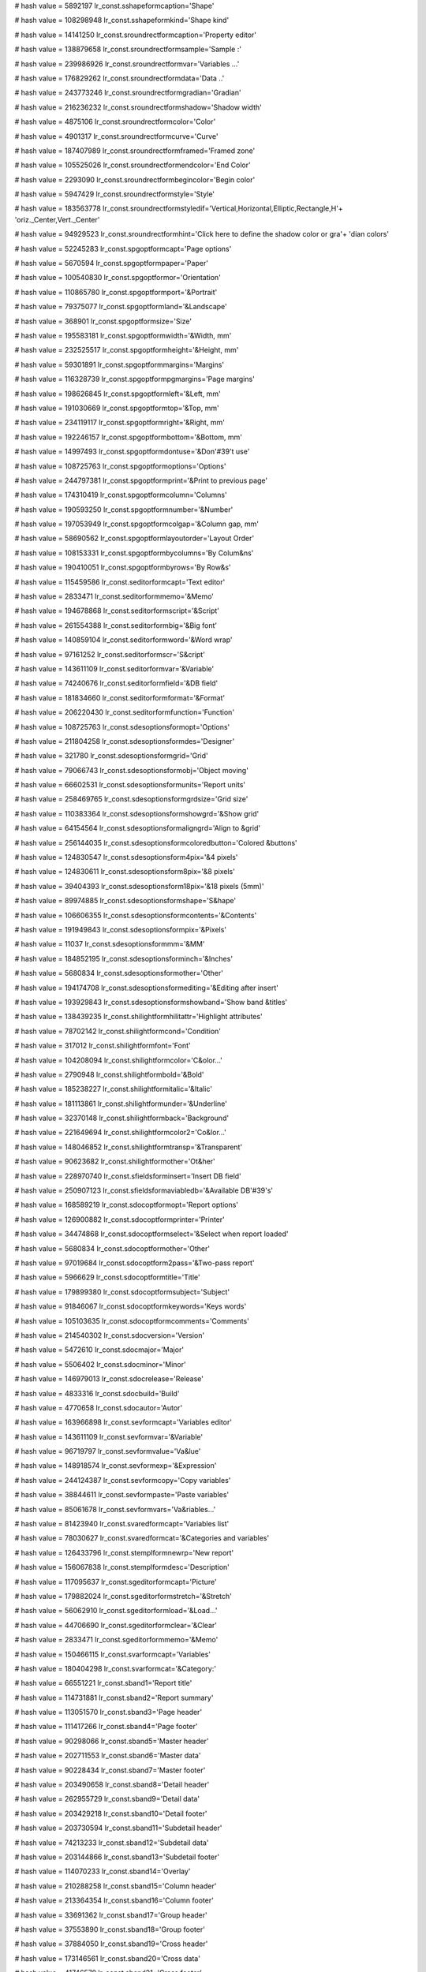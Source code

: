
# hash value = 5892197
lr_const.sshapeformcaption='Shape'


# hash value = 108298948
lr_const.sshapeformkind='Shape kind'


# hash value = 14141250
lr_const.sroundrectformcaption='Property editor'


# hash value = 138879658
lr_const.sroundrectformsample='Sample :'


# hash value = 239986926
lr_const.sroundrectformvar='Variables ...'


# hash value = 176829262
lr_const.sroundrectformdata='Data ..'


# hash value = 243773246
lr_const.sroundrectformgradian='Gradian'


# hash value = 216236232
lr_const.sroundrectformshadow='Shadow width'


# hash value = 4875106
lr_const.sroundrectformcolor='Color'


# hash value = 4901317
lr_const.sroundrectformcurve='Curve'


# hash value = 187407989
lr_const.sroundrectformframed='Framed zone'


# hash value = 105525026
lr_const.sroundrectformendcolor='End Color'


# hash value = 2293090
lr_const.sroundrectformbegincolor='Begin color'


# hash value = 5947429
lr_const.sroundrectformstyle='Style'


# hash value = 183563778
lr_const.sroundrectformstyledif='Vertical,Horizontal,Elliptic,Rectangle,H'+
'oriz._Center,Vert._Center'


# hash value = 94929523
lr_const.sroundrectformhint='Click here to define the shadow color or gra'+
'dian colors'


# hash value = 52245283
lr_const.spgoptformcapt='Page options'


# hash value = 5670594
lr_const.spgoptformpaper='Paper'


# hash value = 100540830
lr_const.spgoptformor='Orientation'


# hash value = 110865780
lr_const.spgoptformport='&Portrait'


# hash value = 79375077
lr_const.spgoptformland='&Landscape'


# hash value = 368901
lr_const.spgoptformsize='Size'


# hash value = 195583181
lr_const.spgoptformwidth='&Width, mm'


# hash value = 232525517
lr_const.spgoptformheight='&Height, mm'


# hash value = 59301891
lr_const.spgoptformmargins='Margins'


# hash value = 116328739
lr_const.spgoptformpgmargins='Page margins'


# hash value = 198626845
lr_const.spgoptformleft='&Left, mm'


# hash value = 191030669
lr_const.spgoptformtop='&Top, mm'


# hash value = 234119117
lr_const.spgoptformright='&Right, mm'


# hash value = 192246157
lr_const.spgoptformbottom='&Bottom, mm'


# hash value = 14997493
lr_const.spgoptformdontuse='&Don'#39't use'


# hash value = 108725763
lr_const.spgoptformoptions='Options'


# hash value = 244797381
lr_const.spgoptformprint='&Print to previous page'


# hash value = 174310419
lr_const.spgoptformcolumn='Columns'


# hash value = 190593250
lr_const.spgoptformnumber='&Number'


# hash value = 197053949
lr_const.spgoptformcolgap='&Column gap, mm'


# hash value = 58690562
lr_const.spgoptformlayoutorder='Layout Order'


# hash value = 108153331
lr_const.spgoptformbycolumns='By Colum&ns'


# hash value = 190410051
lr_const.spgoptformbyrows='By Row&s'


# hash value = 115459586
lr_const.seditorformcapt='Text editor'


# hash value = 2833471
lr_const.seditorformmemo='&Memo'


# hash value = 194678868
lr_const.seditorformscript='&Script'


# hash value = 261554388
lr_const.seditorformbig='&Big font'


# hash value = 140859104
lr_const.seditorformword='&Word wrap'


# hash value = 97161252
lr_const.seditorformscr='S&cript'


# hash value = 143611109
lr_const.seditorformvar='&Variable'


# hash value = 74240676
lr_const.seditorformfield='&DB field'


# hash value = 181834660
lr_const.seditorformformat='&Format'


# hash value = 206220430
lr_const.seditorformfunction='Function'


# hash value = 108725763
lr_const.sdesoptionsformopt='Options'


# hash value = 211804258
lr_const.sdesoptionsformdes='Designer'


# hash value = 321780
lr_const.sdesoptionsformgrid='Grid'


# hash value = 79066743
lr_const.sdesoptionsformobj='Object moving'


# hash value = 66602531
lr_const.sdesoptionsformunits='Report units'


# hash value = 258469765
lr_const.sdesoptionsformgrdsize='Grid size'


# hash value = 110383364
lr_const.sdesoptionsformshowgrd='&Show grid'


# hash value = 64154564
lr_const.sdesoptionsformaligngrd='Align to &grid'


# hash value = 256144035
lr_const.sdesoptionsformcoloredbutton='Colored &buttons'


# hash value = 124830547
lr_const.sdesoptionsform4pix='&4 pixels'


# hash value = 124830611
lr_const.sdesoptionsform8pix='&8 pixels'


# hash value = 39404393
lr_const.sdesoptionsform18pix='&18 pixels (5mm)'


# hash value = 89974885
lr_const.sdesoptionsformshape='S&hape'


# hash value = 106606355
lr_const.sdesoptionsformcontents='&Contents'


# hash value = 191949843
lr_const.sdesoptionsformpix='&Pixels'


# hash value = 11037
lr_const.sdesoptionsformmm='&MM'


# hash value = 184852195
lr_const.sdesoptionsforminch='&Inches'


# hash value = 5680834
lr_const.sdesoptionsformother='Other'


# hash value = 194174708
lr_const.sdesoptionsformediting='&Editing after insert'


# hash value = 193929843
lr_const.sdesoptionsformshowband='Show band &titles'


# hash value = 138439235
lr_const.shilightformhilitattr='Highlight attributes'


# hash value = 78702142
lr_const.shilightformcond='Condition'


# hash value = 317012
lr_const.shilightformfont='Font'


# hash value = 104208094
lr_const.shilightformcolor='C&olor...'


# hash value = 2790948
lr_const.shilightformbold='&Bold'


# hash value = 185238227
lr_const.shilightformitalic='&Italic'


# hash value = 181113861
lr_const.shilightformunder='&Underline'


# hash value = 32370148
lr_const.shilightformback='Background'


# hash value = 221649694
lr_const.shilightformcolor2='Co&lor...'


# hash value = 148046852
lr_const.shilightformtransp='&Transparent'


# hash value = 90623682
lr_const.shilightformother='Ot&her'


# hash value = 228970740
lr_const.sfieldsforminsert='Insert DB field'


# hash value = 250907123
lr_const.sfieldsformaviabledb='&Available DB'#39's'


# hash value = 168589219
lr_const.sdocoptformopt='Report options'


# hash value = 126900882
lr_const.sdocoptformprinter='Printer'


# hash value = 34474868
lr_const.sdocoptformselect='&Select when report loaded'


# hash value = 5680834
lr_const.sdocoptformother='Other'


# hash value = 97019684
lr_const.sdocoptform2pass='&Two-pass report'


# hash value = 5966629
lr_const.sdocoptformtitle='Title'


# hash value = 179899380
lr_const.sdocoptformsubject='Subject'


# hash value = 91846067
lr_const.sdocoptformkeywords='Keys words'


# hash value = 105103635
lr_const.sdocoptformcomments='Comments'


# hash value = 214540302
lr_const.sdocversion='Version'


# hash value = 5472610
lr_const.sdocmajor='Major'


# hash value = 5506402
lr_const.sdocminor='Minor'


# hash value = 146979013
lr_const.sdocrelease='Release'


# hash value = 4833316
lr_const.sdocbuild='Build'


# hash value = 4770658
lr_const.sdocautor='Autor'


# hash value = 163966898
lr_const.sevformcapt='Variables editor'


# hash value = 143611109
lr_const.sevformvar='&Variable'


# hash value = 96719797
lr_const.sevformvalue='Va&lue'


# hash value = 148918574
lr_const.sevformexp='&Expression'


# hash value = 244124387
lr_const.sevformcopy='Copy variables'


# hash value = 38844611
lr_const.sevformpaste='Paste variables'


# hash value = 85061678
lr_const.sevformvars='Va&riables...'


# hash value = 81423940
lr_const.svaredformcapt='Variables list'


# hash value = 78030627
lr_const.svaredformcat='&Categories and variables'


# hash value = 126433796
lr_const.stemplformnewrp='New report'


# hash value = 156067838
lr_const.stemplformdesc='Description'


# hash value = 117095637
lr_const.sgeditorformcapt='Picture'


# hash value = 179882024
lr_const.sgeditorformstretch='&Stretch'


# hash value = 56062910
lr_const.sgeditorformload='&Load...'


# hash value = 44706690
lr_const.sgeditorformclear='&Clear'


# hash value = 2833471
lr_const.sgeditorformmemo='&Memo'


# hash value = 150466115
lr_const.svarformcapt='Variables'


# hash value = 180404298
lr_const.svarformcat='&Category:'


# hash value = 66551221
lr_const.sband1='Report title'


# hash value = 114731881
lr_const.sband2='Report summary'


# hash value = 113051570
lr_const.sband3='Page header'


# hash value = 111417266
lr_const.sband4='Page footer'


# hash value = 90298066
lr_const.sband5='Master header'


# hash value = 202711553
lr_const.sband6='Master data'


# hash value = 90228434
lr_const.sband7='Master footer'


# hash value = 203490658
lr_const.sband8='Detail header'


# hash value = 262955729
lr_const.sband9='Detail data'


# hash value = 203429218
lr_const.sband10='Detail footer'


# hash value = 203730594
lr_const.sband11='Subdetail header'


# hash value = 74213233
lr_const.sband12='Subdetail data'


# hash value = 203144866
lr_const.sband13='Subdetail footer'


# hash value = 114070233
lr_const.sband14='Overlay'


# hash value = 210288258
lr_const.sband15='Column header'


# hash value = 213364354
lr_const.sband16='Column footer'


# hash value = 33691362
lr_const.sband17='Group header'


# hash value = 37553890
lr_const.sband18='Group footer'


# hash value = 37884050
lr_const.sband19='Cross header'


# hash value = 173146561
lr_const.sband20='Cross data'


# hash value = 41746578
lr_const.sband21='Cross footer'


# hash value = 349765
lr_const.sband22='None'


# hash value = 5668211
lr_const.svar1='Page#'


# hash value = 147738926
lr_const.svar2='Expression'


# hash value = 305317
lr_const.svar3='Date'


# hash value = 372789
lr_const.svar4='Time'


# hash value = 5440627
lr_const.svar5='Line#'


# hash value = 210946643
lr_const.svar6='Line through#'


# hash value = 174310467
lr_const.svar7='Column#'


# hash value = 213616739
lr_const.svar8='Current line#'


# hash value = 135514979
lr_const.svar9='TotalPages'


# hash value = 1371
lr_const.sok='Ok'


# hash value = 77089212
lr_const.scancel='Cancel'


# hash value = 24515
lr_const.syes='Yes'


# hash value = 1359
lr_const.sno='No'


# hash value = 354261
lr_const.spg='Page'


# hash value = 155060549
lr_const.srepfile='Report file'


# hash value = 156833519
lr_const.sremovepg='Remove this page?'


# hash value = 174379213
lr_const.sconfirm='Confirm'


# hash value = 147506180
lr_const.sstretched='Stretched'


# hash value = 131568926
lr_const.svarformat='Variable format...'


# hash value = 224751950
lr_const.sfont='Font...'


# hash value = 141014752
lr_const.swordwrap='Word wrap'


# hash value = 107769339
lr_const.swordbreak='Word break'


# hash value = 186116549
lr_const.sautosize='Auto size'


# hash value = 48
lr_const.scharset='0'


# hash value = 101016749
lr_const.snotassigned='[None]'


# hash value = 169743429
lr_const.sformnewpage='Force new page'


# hash value = 143841369
lr_const.sprintifsubsetempty='Print if detail empty'


# hash value = 160137716
lr_const.sbreaked='Breaked'


# hash value = 178289765
lr_const.spicturecenter='Center picture'


# hash value = 10706303
lr_const.skeepaspectratio='Keep aspect ratio'


# hash value = 67001709
lr_const.sformfile='FastReport form'


# hash value = 27711365
lr_const.stemplfile='FastReport template'


# hash value = 27136717
lr_const.slazformfile='LazReport form'


# hash value = 219768293
lr_const.spictfile='Picture file'


# hash value = 141542677
lr_const.sbmpfile='Bitmap file'


# hash value = 242010851
lr_const.sallfiles='All files'


# hash value = 39178612
lr_const.sinscheckbox='Insert CheckBox object'


# hash value = 60836852
lr_const.sinschart='Insert Chart object'


# hash value = 77612260
lr_const.sinsshape='Insert Shape object'


# hash value = 135947524
lr_const.sinsbarcode='Insert Barcode object'


# hash value = 57642513
lr_const.sinsroundrect='Insert an RoundRect with shadow area'


# hash value = 172705317
lr_const.ssubreportonpage='SubReport on page'


# hash value = 262908109
lr_const.spicture='[Picture]'


# hash value = 171115524
lr_const.stransparent='Transparent'


# hash value = 183260782
lr_const.sother='Other...'


# hash value = 207730453
lr_const.sonfirstpage='On first page'


# hash value = 252122453
lr_const.sonlastpage='On last page'


# hash value = 158330739
lr_const.srepeatheader='Show on all pages'


# hash value = 222669012
lr_const.sdesignreport='Design report'


# hash value = 173870947
lr_const.sinsertfields='Insert DB fields'


# hash value = 209750691
lr_const.ssavechanges='Save changes'


# hash value = 1967
lr_const.sto='to'


# hash value = 178787989
lr_const.sshape1='Rectangle'


# hash value = 4807381
lr_const.sshape2='Rounded rectangle'


# hash value = 204670933
lr_const.sshape3='Ellipse'


# hash value = 150489493
lr_const.sshape4='Triangle'


# hash value = 132517121
lr_const.sshape5='Diagonal1'


# hash value = 132517122
lr_const.sshape6='Diagonal2'


# hash value = 91286579
lr_const.spixels='Pixels'


# hash value = 1309
lr_const.smm='MM'


# hash value = 84188867
lr_const.sinches='Inches'


# hash value = 53586564
lr_const.svirtualdataset='Virtual Dataset'


# hash value = 205786691
lr_const.sfrvariables='FR variables'


# hash value = 93318231
lr_const.serroroccured='An error occured during calculating'


# hash value = 5680834
lr_const.sspecval='Other'


# hash value = 31893764
lr_const.sfrferror='Unsupported FRF format'


# hash value = 36192980
lr_const.sclassobjectnotfound='Class Object "%s" not found'


# hash value = 213983267
lr_const.sduplicatedobjectname='An object named "%s" already exists'


# hash value = 147286314
lr_const.sdoc='Report:'


# hash value = 4752506
lr_const.sband='Band:'


# hash value = 184251831
lr_const.sreportpreparing='Report preparing'


# hash value = 45276314
lr_const.sfirstpass='Performing 1st pass:'


# hash value = 12163738
lr_const.spagepreparing='Processing page:'


# hash value = 5020002
lr_const.serror='Error'


# hash value = 126668695
lr_const.spreview='Preview'


# hash value = 7591610
lr_const.spageprinting='Printing page:'


# hash value = 95467380
lr_const.suntitled='Untitled'


# hash value = 156259588
lr_const.sprintererror='Printer selected is not valid'


# hash value = 146658453
lr_const.stextfile='ASCII Text file'


# hash value = 16552293
lr_const.srtffile='Rich Text file'


# hash value = 142920869
lr_const.scsvfile='CSV File'


# hash value = 31884213
lr_const.shtmfile='HTML file'


# hash value = 180605699
lr_const.sfilter='Filter properties'


# hash value = 77721834
lr_const.sfilterparam='Average font height:'


# hash value = 448861
lr_const.sfrom='from'


# hash value = 184821250
lr_const.sdefaultprinter='Default printer'


# hash value = 5738580
lr_const.sprintformprint='Print'


# hash value = 126900882
lr_const.sprintformprinter='Printer'


# hash value = 114087587
lr_const.sprintformprop='Properties'


# hash value = 174522058
lr_const.sprintformcopy='&Copies:'


# hash value = 125641477
lr_const.sprintformpgrange='Page range'


# hash value = 174124
lr_const.sprintformall='&All'


# hash value = 216329157
lr_const.sprintformcurpg='Current &page'


# hash value = 205054522
lr_const.sprintformnumber='&Numbers:'


# hash value = 151779346
lr_const.sprintforminfo='Enter page numbers and/or page ranges, separated'+
' by commas. For example, 1,3,5-12'


# hash value = 34130661
lr_const.sbandeditorformcapt='Band data source'


# hash value = 132924069
lr_const.sbandeditorformdatasrc='Data source'


# hash value = 233033460
lr_const.sbandeditorformreccount='&Record count'


# hash value = 90157396
lr_const.sbandtypesformcapt='Insert new band'


# hash value = 73926885
lr_const.sbandtypesformbtype='Band type'


# hash value = 5150400
lr_const.sgroupeditorformcapt='Group'


# hash value = 78702142
lr_const.sgroupeditorformcond='Condition'


# hash value = 228970740
lr_const.sgroupeditorformadddbfield='Insert DB field'


# hash value = 110529411
lr_const.sinsertfieldsformcapt='Insert fields'


# hash value = 95840787
lr_const.sinsertfieldsformaviabledset='&Available datasets'


# hash value = 127692148
lr_const.sinsertfieldsformplace='Placement'


# hash value = 21015788
lr_const.sinsertfieldsformhorz='&Horizontal'


# hash value = 211473084
lr_const.sinsertfieldsformvert='&Vertical'


# hash value = 76463027
lr_const.sinsertfieldsformheader='&Include headers'


# hash value = 107731907
lr_const.sinsertfieldsformband='Include &bands'


# hash value = 99411796
lr_const.saboutformcapt='About FastReport'


# hash value = 143365122
lr_const.spaper1='Letter, 8 1/2 x 11"'


# hash value = 254339810
lr_const.spaper2='Letter small, 8 1/2 x 11"'


# hash value = 114732770
lr_const.spaper3='Tabloid, 11 x 17"'


# hash value = 79428818
lr_const.spaper4='Ledger, 17 x 11"'


# hash value = 258724258
lr_const.spaper5='Legal, 8 1/2 x 14"'


# hash value = 41896690
lr_const.spaper6='Statement, 5 1/2 x 8 1/2"'


# hash value = 113364610
lr_const.spaper7='Executive, 7 1/4 x 10 1/2"'


# hash value = 2750157
lr_const.spaper8='A3 297 x 420 mm'


# hash value = 587517
lr_const.spaper9='A4 210 x 297 mm'


# hash value = 64430205
lr_const.spaper10='A4 small sheet, 210 x 297 mm'


# hash value = 1296109
lr_const.spaper11='A5 148 x 210 mm'


# hash value = 3147261
lr_const.spaper12='B4 250 x 354 mm'


# hash value = 1283565
lr_const.spaper13='B5 182 x 257 mm'


# hash value = 244723810
lr_const.spaper14='Folio, 8 1/2 x 13"'


# hash value = 40662189
lr_const.spaper15='Quarto Sheet, 215 x 275 mm'


# hash value = 41563938
lr_const.spaper16='10 x 14"'


# hash value = 58341330
lr_const.spaper17='11 x 17"'


# hash value = 169176674
lr_const.spaper18='Note, 8 1/2 x 11"'


# hash value = 48443378
lr_const.spaper19='9 Envelope, 3 7/8 x 8 7/8"'


# hash value = 161231602
lr_const.spaper20='#10 Envelope, 4 1/8  x 9 1/2"'


# hash value = 235023490
lr_const.spaper21='#11 Envelope, 4 1/2 x 10 3/8"'


# hash value = 55251986
lr_const.spaper22='#12 Envelope, 4 3/4 x 11"'


# hash value = 16872050
lr_const.spaper23='#14 Envelope, 5 x 11 1/2"'


# hash value = 49909730
lr_const.spaper24='C Sheet, 17 x 22"'


# hash value = 268078290
lr_const.spaper25='D Sheet, 22 x 34"'


# hash value = 234589666
lr_const.spaper26='E Sheet, 34 x 44"'


# hash value = 79930621
lr_const.spaper27='DL Envelope, 110 x 220 mm'


# hash value = 243160317
lr_const.spaper28='C5 Envelope, 162 x 229 mm'


# hash value = 137881693
lr_const.spaper29='C3 Envelope,  324 x 458 mm'


# hash value = 85653597
lr_const.spaper30='C4 Envelope,  229 x 324 mm'


# hash value = 187107421
lr_const.spaper31='C6 Envelope,  114 x 162 mm'


# hash value = 57899229
lr_const.spaper32='C65 Envelope, 114 x 229 mm'


# hash value = 85612621
lr_const.spaper33='B4 Envelope,  250 x 353 mm'


# hash value = 104368205
lr_const.spaper34='B5 Envelope,  176 x 250 mm'


# hash value = 187029581
lr_const.spaper35='B6 Envelope,  176 x 125 mm'


# hash value = 162900541
lr_const.spaper36='Italy Envelope, 110 x 230 mm'


# hash value = 77287010
lr_const.spaper37='Monarch Envelope, 3 7/8 x 7 1/2"'


# hash value = 31517922
lr_const.spaper38='6 3/4 Envelope, 3 5/8 x 6 1/2"'


# hash value = 122405826
lr_const.spaper39='US Std Fanfold, 14 7/8 x 11"'


# hash value = 175118994
lr_const.spaper40='German Std Fanfold, 8 1/2 x 12"'


# hash value = 216364082
lr_const.spaper41='German Legal Fanfold, 8 1/2 x 13"'


# hash value = 50214477
lr_const.spaper42='B4 (ISO) 250 x 353 mm'


# hash value = 53622749
lr_const.spaper43='Japanese Postcard 100 x 148 mm'


# hash value = 192558082
lr_const.spaper44='9 x 11"'


# hash value = 41564018
lr_const.spaper45='10 x 11"'


# hash value = 125450098
lr_const.spaper46='15 x 11"'


# hash value = 74426989
lr_const.spaper47='Envelope Invite 220 x 220 mm'


# hash value = 86397090
lr_const.spaper50='Letter Extra 9/275 x 12"'


# hash value = 173823778
lr_const.spaper51='Legal Extra 9/275 x 15"'


# hash value = 74988306
lr_const.spaper52='Tabloid Extra 11.69 x 18"'


# hash value = 196037474
lr_const.spaper53='A4 Extra 9.27 x 12.69"'


# hash value = 167291874
lr_const.spaper54='Letter Transverse 8/275 x 11"'


# hash value = 211791357
lr_const.spaper55='A4 Transverse 210 x 297 mm'


# hash value = 30368770
lr_const.spaper56='Letter Extra Transverse 9/275 x 12"'


# hash value = 4028157
lr_const.spaper57='SuperASuperAA4 227 x 356 mm'


# hash value = 1615565
lr_const.spaper58='SuperBSuperBA3 305 x 487 mm'


# hash value = 28305538
lr_const.spaper59='Letter Plus 8.5 x 12.69"'


# hash value = 107297421
lr_const.spaper60='A4 Plus 210 x 330 mm'


# hash value = 226795005
lr_const.spaper61='A5 Transverse 148 x 210 mm'


# hash value = 111683517
lr_const.spaper62='B5 (JIS) Transverse 182 x 257 mm'


# hash value = 81645309
lr_const.spaper63='A3 Extra 322 x 445 mm'


# hash value = 80998109
lr_const.spaper64='A5 Extra 174 x 235 mm'


# hash value = 101207661
lr_const.spaper65='B5 (ISO) Extra 201 x 276 mm'


# hash value = 16320221
lr_const.spaper66='A2 420 x 594 mm'


# hash value = 264154621
lr_const.spaper67='A3 Transverse 297 x 420 mm'


# hash value = 214553213
lr_const.spaper68='A3 Extra Transverse 322 x 445 mm'


# hash value = 105490845
lr_const.spaper69='Double Japanese Postcard 200 x 148 mm'


# hash value = 264562365
lr_const.spaper70='A6 105x148 mm'


# hash value = 193283730
lr_const.spaper71='DMPAPER_JENV_KAKU2 240X132'


# hash value = 196822615
lr_const.spaper72='DMPAPER_JENV_KAKU3 216X277'


# hash value = 47269525
lr_const.spaper73='DMPAPER_JENV_CHOU3 120X235'


# hash value = 263060021
lr_const.spaper74='DMPAPER_JENV_CHOU4 90X205'


# hash value = 102683289
lr_const.spaper75='DMPAPER_LETTER_ROTATED 279.4x215.9'


# hash value = 238037575
lr_const.spaper76='DMPAPER_A3_ROTATED 420x297'


# hash value = 213134016
lr_const.spaper77='DMPAPER_A4_ROTATED 297X210'


# hash value = 203435000
lr_const.spaper78='DMPAPER_A5_ROTATED 210X148'


# hash value = 250299527
lr_const.spaper79='DMPAPER_B4_JIS_ROTATED 364X257'


# hash value = 234782386
lr_const.spaper80='DMPAPER_B5_JIS_ROTATED 257X182'


# hash value = 249845376
lr_const.spaper81='DMPAPER_JAPANESE_POSTCARD_ROTATED 148X100'


# hash value = 106928848
lr_const.spaper82='DMPAPER_DBL_JAPANESE_POSTCARD_ROTATED 148X200'


# hash value = 219884469
lr_const.spaper83='DMPAPER_A6_ROTATED 148X105'


# hash value = 251505392
lr_const.spaper84='DMPAPER_JENV_KAKU2_ROTATED 332X240'


# hash value = 222014150
lr_const.spaper85='DMPAPER_JENV_KAKU3_ROTATED 277X216'


# hash value = 167617440
lr_const.spaper86='DMPAPER_JENV_CHOU3_ROTATED 235X120'


# hash value = 260385456
lr_const.spaper87='DMPAPER_JENV_CHOU4_ROTATED 205X90'


# hash value = 170762354
lr_const.spaper88='DMPAPER_B6_JIS 128X122'


# hash value = 214268760
lr_const.spaper89='DMPAPER_B6_JIS_ROTATED 182X128'


# hash value = 25395876
lr_const.spaper90='DMPAPER_12X11 304.8X279.4'


# hash value = 266679349
lr_const.spaper91='DMPAPER_JENV_YOU4 105X235'


# hash value = 42798229
lr_const.spaper92='DMPAPER_JENV_YOU4_ROTATED 235X105'


# hash value = 34166405
lr_const.spaper93='DMPAPER_P16K 146X215'


# hash value = 212580017
lr_const.spaper94='DMPAPER_P32K 97X151'


# hash value = 65875809
lr_const.spaper95='DMPAPER_P32KBIG 97X151'


# hash value = 71393717
lr_const.spaper96='DMPAPER_PENV_1 102X165'


# hash value = 71394950
lr_const.spaper97='DMPAPER_PENV_2 102X176'


# hash value = 70018950
lr_const.spaper98='DMPAPER_PENV_3 125X176'


# hash value = 70477080
lr_const.spaper99='DMPAPER_PENV_4 110X208'


# hash value = 70476912
lr_const.spaper100='DMPAPER_PENV_5 110X220'


# hash value = 69430080
lr_const.spaper101='DMPAPER_PENV_6 120X230'


# hash value = 82012736
lr_const.spaper102='DMPAPER_PENV_7 160X230'


# hash value = 69429785
lr_const.spaper103='DMPAPER_PENV_8 120X309'


# hash value = 86535028
lr_const.spaper104='DMPAPER_PENV_9 229X324'


# hash value = 20223160
lr_const.spaper105='DMPAPER_PENV_10 324X458'


# hash value = 266179446
lr_const.spaper106='DMPAPER_P16K_ROTATED 215X146'


# hash value = 13441463
lr_const.spaper107='DMPAPER_P32K_ROTATED 151X97'


# hash value = 106243831
lr_const.spaper108='DMPAPER_P32KBIG_ROTATED 151X97'


# hash value = 170095922
lr_const.spaper109='DMPAPER_PENV_1_ROTATED 165X102'


# hash value = 168916274
lr_const.spaper110='DMPAPER_PENV_2_ROTATED 176X102'


# hash value = 169637205
lr_const.spaper111='DMPAPER_PENV_3_ROTATED 176X125'


# hash value = 196441408
lr_const.spaper112='DMPAPER_PENV_4_ROTATED 208X110'


# hash value = 199259456
lr_const.spaper113='DMPAPER_PENV_5_ROTATED 220X110'


# hash value = 198407504
lr_const.spaper114='DMPAPER_PENV_6_ROTATED 230X120'


# hash value = 198604176
lr_const.spaper115='DMPAPER_PENV_7_ROTATED 230X160'


# hash value = 143291728
lr_const.spaper116='DMPAPER_PENV_8_ROTATED 309X120'


# hash value = 149451865
lr_const.spaper117='DMPAPER_PENV_9_ROTATED 324X229'


# hash value = 46162500
lr_const.spaper118='DMPAPER_PENV_10_ROTATED 458X324'


# hash value = 78424925
lr_const.spaper256='Custom'


# hash value = 211804258
lr_const.sfrdesignerformcapt='Designer'


# hash value = 178787989
lr_const.sfrdesignerformrect='Rectangle'


# hash value = 176467236
lr_const.sfrdesignerformstd='Standard'


# hash value = 371956
lr_const.sfrdesignerformtext='Text'


# hash value = 93371107
lr_const.sfrdesignerformobj='Objects'


# hash value = 266695796
lr_const.sfrdesignerformalign='Alignment'


# hash value = 5989939
lr_const.sfrdesignerformtools='Tools'


# hash value = 126433796
lr_const.sfrdesignerformnewrp='New report'


# hash value = 131734164
lr_const.sfrdesignerformopenrp='Open report'


# hash value = 131463908
lr_const.sfrdesignerformsaverp='Save report'


# hash value = 255897460
lr_const.sfrdesignerformpreview='Preview report'


# hash value = 19140
lr_const.sfrdesignerformcut='Cut'


# hash value = 304761
lr_const.sfrdesignerformcopy='Copy'


# hash value = 5671589
lr_const.sfrdesignerformpast='Paste'


# hash value = 118350478
lr_const.sfrdesignerformundo='Undo last action'


# hash value = 80696782
lr_const.sfrdesignerformredo='Redo cancelled action'


# hash value = 141109012
lr_const.sfrdesignerformbring='Bring to front'


# hash value = 9093403
lr_const.sfrdesignerformback='Send to back'


# hash value = 195296268
lr_const.sfrdesignerformselectall='Select all'


# hash value = 174547877
lr_const.sfrdesignerformaddpg='Add page'


# hash value = 204448693
lr_const.sfrdesignerformremovepg='Remove page'


# hash value = 52245283
lr_const.sfrdesignerformpgoption='Page options'


# hash value = 321780
lr_const.sfrdesignerformgrid='Grid'


# hash value = 107267886
lr_const.sfrdesignerformgridalign='Grid align'


# hash value = 190574212
lr_const.sfrdesignerformfitgrid='Fit to grid'


# hash value = 4863637
lr_const.sfrdesignerformclose='Close'


# hash value = 267826882
lr_const.sfrdesignerformclosedesigner='Close designer'


# hash value = 107152398
lr_const.sfrdesignerformleftalign='Left align'


# hash value = 104911406
lr_const.sfrdesignerformrightalign='Right align'


# hash value = 16545054
lr_const.sfrdesignerformceneralign='Center align'


# hash value = 8459699
lr_const.sfrdesignerformnormaltext='Normal text / 90 degrees'


# hash value = 255168994
lr_const.sfrdesignerformvertcenter='Vertical center'


# hash value = 40400062
lr_const.sfrdesignerformtopalign='Top align'


# hash value = 200447118
lr_const.sfrdesignerformbottomalign='Bottom align'


# hash value = 171693182
lr_const.sfrdesignerformwidthalign='Width align'


# hash value = 300580
lr_const.sfrdesignerformbold='Bold'


# hash value = 84574963
lr_const.sfrdesignerformitalic='Italic'


# hash value = 180974597
lr_const.sfrdesignerformunderline='Underline'


# hash value = 107910450
lr_const.sfrdesignerformfont='Font color'


# hash value = 138439235
lr_const.sfrdesignerformhightlight='Highlight attributes'


# hash value = 90697317
lr_const.sfrdesignerformfontsize='Font size'


# hash value = 90639189
lr_const.sfrdesignerformfontname='Font name'


# hash value = 89256853
lr_const.sfrdesignerformtopframe='Top frame line'


# hash value = 236037781
lr_const.sfrdesignerformleftframe='Left frame line'


# hash value = 113941909
lr_const.sfrdesignerformbottomframe='Bottom frame line'


# hash value = 202799605
lr_const.sfrdesignerformrightframe='Right frame line'


# hash value = 153040083
lr_const.sfrdesignerformallframe='All frame lines'


# hash value = 23954277
lr_const.sfrdesignerformnoframe='No frame'


# hash value = 126210178
lr_const.sfrdesignerformbackcolor='Background color'


# hash value = 119925586
lr_const.sfrdesignerformframecolor='Frame color'


# hash value = 120615832
lr_const.sfrdesignerformframewidth='Frame width'


# hash value = 10203620
lr_const.sfrdesignerformselobj='Select object'


# hash value = 101456820
lr_const.sfrdesignerforminsrect='Insert rectangle object'


# hash value = 154591108
lr_const.sfrdesignerforminsband='Insert band'


# hash value = 57028597
lr_const.sfrdesignerforminspict='Insert picture'


# hash value = 85928372
lr_const.sfrdesignerforminssub='Insert subreport'


# hash value = 158751811
lr_const.sfrdesignerformdrawline='Draw lines'


# hash value = 141034723
lr_const.sfrdesignerformalignleftedge='Align left edges'


# hash value = 28007907
lr_const.sfrdesignerformalignhorzcenter='Align horizontal centers'


# hash value = 134237703
lr_const.sfrdesignerformcenterhwind='Center horizontally in window'


# hash value = 8060185
lr_const.sfrdesignerformspace='Space equally, horizontally'


# hash value = 106659795
lr_const.sfrdesignerformalignrightedge='Align right edges'


# hash value = 235091075
lr_const.sfrdesignerformalignetop='Align tops'


# hash value = 224369811
lr_const.sfrdesignerformalignvertcenter='Align vertical centers'


# hash value = 198431975
lr_const.sfrdesignerformcentervertwing='Center vertically in window'


# hash value = 133323177
lr_const.sfrdesignerformspaceeqvert='Space equally, vertically'


# hash value = 21255779
lr_const.sfrdesignerformalignbottoms='Align bottoms'


# hash value = 286148
lr_const.sfrdesignerform_cut='C&ut'


# hash value = 2795129
lr_const.sfrdesignerform_copy='&Copy'


# hash value = 45517477
lr_const.sfrdesignerform_paste='&Paste'


# hash value = 179055749
lr_const.sfrdesignerform_delete='&Delete'


# hash value = 171640476
lr_const.sfrdesignerform_selectall='Select &all'


# hash value = 196113326
lr_const.sfrdesignerform_edit='&Edit...'


# hash value = 2805797
lr_const.sfrdesignerform_file='&File'


# hash value = 189571374
lr_const.sfrdesignerform_new='&New...'


# hash value = 107746238
lr_const.sfrdesignerform_open='&Open...'


# hash value = 2857157
lr_const.sfrdesignerform_save='&Save'


# hash value = 233754318
lr_const.sfrdesignerform_var='Variables &list...'


# hash value = 94044622
lr_const.sfrdesignerform_rptopt='&Report options...'


# hash value = 53514974
lr_const.sfrdesignerform_pgopt='&Page options...'


# hash value = 142461623
lr_const.sfrdesignerform_preview='Pre&view'


# hash value = 4710148
lr_const.sfrdesignerform_exit='E&xit'


# hash value = 2800388
lr_const.sfrdesignerform_edit2='&Edit'


# hash value = 2868399
lr_const.sfrdesignerform_undo='&Undo'


# hash value = 2853807
lr_const.sfrdesignerform_redo='&Redo'


# hash value = 196113326
lr_const.sfrdesignerform_editp='&Edit...'


# hash value = 174542245
lr_const.sfrdesignerform_addpg='&Add page'


# hash value = 248488885
lr_const.sfrdesignerform_removepg='&Remove page'


# hash value = 42255060
lr_const.sfrdesignerform_bring='Bring to &front'


# hash value = 149483419
lr_const.sfrdesignerform_back='Send to &back'


# hash value = 45835827
lr_const.sfrdesignerform_tools='&Tools'


# hash value = 107127587
lr_const.sfrdesignerform_toolbars='&Toolbars'


# hash value = 95821107
lr_const.sfrdesignerform_tools2='Too&ls'


# hash value = 9324734
lr_const.sfrdesignerform_opts='&Options...'


# hash value = 178714261
lr_const.sfrdesignerform_rect='&Rectangle'


# hash value = 176456484
lr_const.sfrdesignerform_std='&Standard'


# hash value = 2862324
lr_const.sfrdesignerform_text='&Text'


# hash value = 93370371
lr_const.sfrdesignerform_obj='&Objects'


# hash value = 6089602
lr_const.sfrdesignerform_insp='Object &Inspector'


# hash value = 32944693
lr_const.sfrdesignerform_alignpalette='&Alignment palette'


# hash value = 95821107
lr_const.sfrdesignerform_tools3='Too&ls'


# hash value = 158096254
lr_const.sfrdesignerform_about='&About...'


# hash value = 43117950
lr_const.sfrdesignerform_saveas='Save &as...'


# hash value = 211395059
lr_const.sfrdesignerform_help1='&Help contents'


# hash value = 36264556
lr_const.sfrdesignerform_help2='Help &tool'


# hash value = 125800549
lr_const.sfrdesignerform_line='Line style'


# hash value = 29924914
lr_const.sobjectinspector='Object inspector'


# hash value = 9219811
lr_const.svbandeditorformcapt='Band data sources'


# hash value = 4752563
lr_const.svbandeditorformbnd='Bands'


# hash value = 132924069
lr_const.svbandeditorformdatasource='Data source'


# hash value = 233033460
lr_const.svbandeditorformrecordcount='&Record count'


# hash value = 225832759
lr_const.sfmtformfrmtvar='Variable formatting'


# hash value = 239172980
lr_const.sfmtformvarfmt='Variable format'


# hash value = 219143667
lr_const.sfmtformdecid='&Decimal digits'


# hash value = 117743884
lr_const.sfmtformfrac='Fraction &symbol'


# hash value = 181834660
lr_const.sfmtformfrmt='&Format'


# hash value = 371956
lr_const.scateg1='Text'


# hash value = 89929922
lr_const.scateg2='Number'


# hash value = 305317
lr_const.scateg3='Date'


# hash value = 372789
lr_const.scateg4='Time'


# hash value = 157690686
lr_const.scateg5='Boolean'


# hash value = 101016749
lr_const.sformat11='[None]'


# hash value = 54879989
lr_const.sformat21='1234,5'


# hash value = 72773552
lr_const.sformat22='1234,50'


# hash value = 53831365
lr_const.sformat23='1 234,5'


# hash value = 55995568
lr_const.sformat24='1 234,50'


# hash value = 78424925
lr_const.sformat25='Custom'


# hash value = 68453000
lr_const.sformat31='11.15.98'


# hash value = 75630808
lr_const.sformat32='11.15.1998'


# hash value = 112671640
lr_const.sformat33='15 nov 1998'


# hash value = 154355768
lr_const.sformat34='15 november 1998'


# hash value = 78424925
lr_const.sformat35='Custom'


# hash value = 98004565
lr_const.sformat41='02:43:35'


# hash value = 98004309
lr_const.sformat42='2:43:35'


# hash value = 3366259
lr_const.sformat43='02:43'


# hash value = 220531
lr_const.sformat44='2:43'


# hash value = 78424925
lr_const.sformat45='Custom'


# hash value = 13281
lr_const.sformat51='0;1'


# hash value = 89329603
lr_const.sformat52='No;Yes'


# hash value = 25384
lr_const.sformat53='_;x'


# hash value = 160723333
lr_const.sformat54='False;True'


# hash value = 78424925
lr_const.sformat55='Custom'


# hash value = 4879177
lr_const.sdateformat1='mm.dd.yy'


# hash value = 175329609
lr_const.sdateformat2='mm.dd.yyyy'


# hash value = 66222153
lr_const.sdateformat3='d mmm yyyy'


# hash value = 59934025
lr_const.sdateformat4='d mmmm yyyy'


# hash value = 202712899
lr_const.stimeformat1='hh:nn:ss'


# hash value = 202711491
lr_const.stimeformat2='h:nn:ss'


# hash value = 7258446
lr_const.stimeformat3='hh:nn'


# hash value = 442702
lr_const.stimeformat4='h:nn'


# hash value = 73916916
lr_const.sfindtextcaption='Find text'


# hash value = 199469124
lr_const.sfindtexttext='Text to &find'


# hash value = 108725763
lr_const.sfindtextoptions='Options'


# hash value = 219677685
lr_const.sfindtextcase='&Case sensitive'


# hash value = 90766846
lr_const.sfindtextorg='Origin'


# hash value = 174542421
lr_const.sfindtextfirstpg='&1st page'


# hash value = 216329157
lr_const.sfindtextcurrentpg='Current &page'


# hash value = 123116664
lr_const.spreviewformpw='&Page width'


# hash value = 39631029
lr_const.spreviewformwhole='&Whole page'


# hash value = 24430115
lr_const.spreviewform2pg='&Two pages'


# hash value = 230316279
lr_const.spreviewformclose='Close preview'


# hash value = 5871653
lr_const.spreviewformscale='Scale'


# hash value = 131734164
lr_const.spreviewformopen='Open report'


# hash value = 131463908
lr_const.spreviewformsave='Save report'


# hash value = 49640436
lr_const.spreviewformprint='Print report'


# hash value = 73916916
lr_const.spreviewformfind='Find text'


# hash value = 6761573
lr_const.spreviewformedit='Edit page'


# hash value = 174547877
lr_const.spreviewformadd='Add page'


# hash value = 171812117
lr_const.spreviewformdel='Delete page'


# hash value = 110539712
lr_const.spreviewformhelp='Show help'


# hash value = 238114194
lr_const.sbarcodeformtitle='Barcode editor'


# hash value = 2794917
lr_const.sbarcodeformcode='&Code'


# hash value = 251494853
lr_const.sbarcodeformtype='&Type of barcode'


# hash value = 108725763
lr_const.sbarcodeformopts='Options'


# hash value = 194876253
lr_const.sbarcodeformchksum='Check&sum'


# hash value = 121787989
lr_const.sbarcodeformreadable='&Human readable'


# hash value = 228970740
lr_const.sbarcodeformdbfld='Insert DB field'


# hash value = 21385397
lr_const.sbarcodeformvar='Insert variable'


# hash value = 111717326
lr_const.sbarcodeformrotate='Rotation'


# hash value = 248179797
lr_const.sbarcodeerror='Error in barcode'


# hash value = 398941
lr_const.sbarcodezoom='Zoom'


# hash value = 244031349
lr_const.saggregatecategory='Aggregate'


# hash value = 250468981
lr_const.sdatetimecategory='Date and time'


# hash value = 95129671
lr_const.sstringcategory='String'


# hash value = 5680834
lr_const.sothercategory='Other'


# hash value = 342184
lr_const.smathcategory='Math'


# hash value = 138583966
lr_const.sdescriptionavg='AVG(<Expression> [,BandName [,1]])/Calculates t'+
'he average of <Expression> for [BandName] row given. If [1] parameter is'+
' used, calculates average for non-visible rows too.'


# hash value = 74269440
lr_const.sdescriptioncount='COUNT(<BandName>)/Returns count of data-rows '+
'given in the <BandName>. '


# hash value = 53996750
lr_const.sdescriptiondayof='DAYOF(<Date>)/Returns day number (1..31) of g'+
'iven <Date>.'


# hash value = 196594414
lr_const.sdescriptionformatdatetime='FORMATDATETIME(<Fmt>, <DateTime>)/Co'+
'nverts a <DateTime> value to a string using mask in <Fmt>.'


# hash value = 52811966
lr_const.sdescriptionformatfloat='FORMATFLOAT(<Fmt>, <Numeric>)/Converts '+
'a <Numeric> value to a string using mask in <Fmt>.'


# hash value = 6552542
lr_const.sdescriptionformattext='FORMATTEXT(<Mask>, <String>)/Applies <Ma'+
'sk> to given <String> and returns formatted string.'


# hash value = 118373662
lr_const.sdescriptioninput='INPUT(<Caption> [,Default])/Shows dialog wind'+
'ow with headstring <Caption> and edit box. If [Default] parameter is set'+
', puts this string in edit box. After user clicks OK, returns input stri'+
'ng.'


# hash value = 14065214
lr_const.sdescriptionlength='LENGTH(<String>)/Returns length of <String>.'+


# hash value = 215269950
lr_const.sdescriptionlowercase='LOWERCASE(<String>)/Converts <String> sym'+
'bols to lower case.'


# hash value = 254337694
lr_const.sdescriptionmax='MAX(<Expression> [,BandName [,1]])/Calculates t'+
'he maximum of <Expression> for [BandName] row given. If [1] parameter is'+
' used, calculates maximum for non-visible rows too.'


# hash value = 29606654
lr_const.sdescriptionmin='MIN(<Expression> [,BandName [,1]])/Calculates t'+
'he minimum of <Expression> for [BandName] row given. If [1] parameter is'+
' used, calculates minimum for non-visible rows too.'


# hash value = 76251278
lr_const.sdescriptionmonthof='MONTHOF(<Date>)/Returns month number (1..12'+
') of given <Date>.'


# hash value = 210005310
lr_const.sdescriptionnamecase='NAMECASE(<String>)/Converts <String> symbo'+
'ls to lower case, and first symbol is in upper case.'


# hash value = 137041470
lr_const.sdescriptionstrtodate='STRTODATE(<String>)/Converts <String> to '+
'date.'


# hash value = 72086590
lr_const.sdescriptionstrtotime='STRTOTIME(<String>)/Converts <String> to '+
'time.'


# hash value = 59596190
lr_const.sdescriptionsum='SUM(<Expression> [,BandName [,1]])/Calculates t'+
'he sum of <Expression> for [BandName] row given. If [1] parameter is use'+
'd, calculates sum for non-visible rows too.'


# hash value = 82353086
lr_const.sdescriptiontrim='TRIM(<String>)/Trims all heading and trailing '+
'spaces in <String> and returns resulting string.'


# hash value = 216688958
lr_const.sdescriptionuppercase='UPPERCASE(<String>)/Converts <String> sym'+
'bols to upper case.'


# hash value = 171012974
lr_const.sdescriptionyearof='YEAROF(<Date>)/Returns year of given <Date>.'+


# hash value = 106560958
lr_const.sdescriptionmaxnum='MAXNUM(<Value1>, <Value2>)/Returns max of gi'+
'ven values.'


# hash value = 225705390
lr_const.sdescriptionminnum='MINNUM(<Value1>, <Value2>)/Returns min of gi'+
'ven values.'


# hash value = 53188606
lr_const.sdescriptionpos='POS(<SubString>, <String>)/Returns position of '+
'substring in given string.'


# hash value = 176638526
lr_const.sdescriptionmessagebox='MESSAGEBOX(<Text>, <Title>, <Buttons>)/S'+
'hows standard dialog window with title, text and buttons.'

